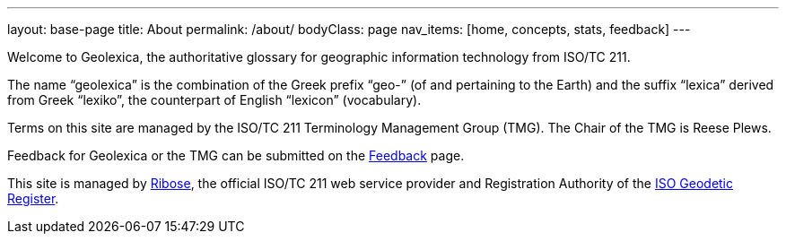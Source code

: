 ---
layout: base-page
title: About
permalink: /about/
bodyClass: page
nav_items: [home, concepts, stats, feedback]
---

Welcome to Geolexica, the authoritative glossary for geographic
information technology from ISO/TC 211.

The name "`geolexica`" is the combination of the Greek prefix "`geo-`"
(of and pertaining to the Earth) and the suffix "`lexica`"
derived from Greek "`lexiko`", the counterpart of English "`lexicon`"
(vocabulary).

Terms on this site are managed by the ISO/TC 211 Terminology
Management Group (TMG). The Chair of the TMG is Reese Plews.

Feedback for Geolexica or the TMG can be submitted on the
link:/feedback[Feedback] page.

This site is managed by https://www.ribose.com[Ribose], the
official ISO/TC 211 web service provider and Registration Authority
of the https://geodetic.isotc211.org[ISO Geodetic Register].

